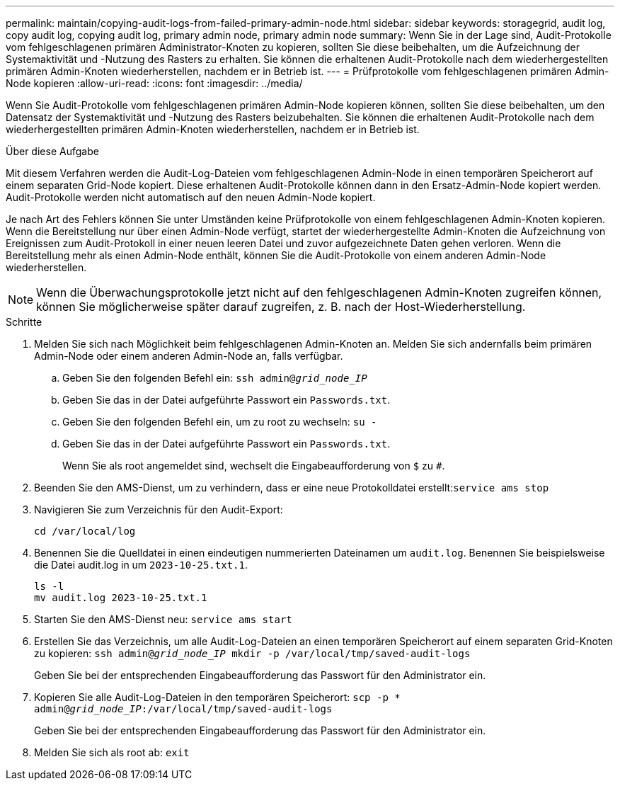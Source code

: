 ---
permalink: maintain/copying-audit-logs-from-failed-primary-admin-node.html 
sidebar: sidebar 
keywords: storagegrid, audit log, copy audit log, copying audit log, primary admin node, primary admin node 
summary: Wenn Sie in der Lage sind, Audit-Protokolle vom fehlgeschlagenen primären Administrator-Knoten zu kopieren, sollten Sie diese beibehalten, um die Aufzeichnung der Systemaktivität und -Nutzung des Rasters zu erhalten. Sie können die erhaltenen Audit-Protokolle nach dem wiederhergestellten primären Admin-Knoten wiederherstellen, nachdem er in Betrieb ist. 
---
= Prüfprotokolle vom fehlgeschlagenen primären Admin-Node kopieren
:allow-uri-read: 
:icons: font
:imagesdir: ../media/


[role="lead"]
Wenn Sie Audit-Protokolle vom fehlgeschlagenen primären Admin-Node kopieren können, sollten Sie diese beibehalten, um den Datensatz der Systemaktivität und -Nutzung des Rasters beizubehalten. Sie können die erhaltenen Audit-Protokolle nach dem wiederhergestellten primären Admin-Knoten wiederherstellen, nachdem er in Betrieb ist.

.Über diese Aufgabe
Mit diesem Verfahren werden die Audit-Log-Dateien vom fehlgeschlagenen Admin-Node in einen temporären Speicherort auf einem separaten Grid-Node kopiert. Diese erhaltenen Audit-Protokolle können dann in den Ersatz-Admin-Node kopiert werden. Audit-Protokolle werden nicht automatisch auf den neuen Admin-Node kopiert.

Je nach Art des Fehlers können Sie unter Umständen keine Prüfprotokolle von einem fehlgeschlagenen Admin-Knoten kopieren. Wenn die Bereitstellung nur über einen Admin-Node verfügt, startet der wiederhergestellte Admin-Knoten die Aufzeichnung von Ereignissen zum Audit-Protokoll in einer neuen leeren Datei und zuvor aufgezeichnete Daten gehen verloren. Wenn die Bereitstellung mehr als einen Admin-Node enthält, können Sie die Audit-Protokolle von einem anderen Admin-Node wiederherstellen.


NOTE: Wenn die Überwachungsprotokolle jetzt nicht auf den fehlgeschlagenen Admin-Knoten zugreifen können, können Sie möglicherweise später darauf zugreifen, z. B. nach der Host-Wiederherstellung.

.Schritte
. Melden Sie sich nach Möglichkeit beim fehlgeschlagenen Admin-Knoten an. Melden Sie sich andernfalls beim primären Admin-Node oder einem anderen Admin-Node an, falls verfügbar.
+
.. Geben Sie den folgenden Befehl ein: `ssh admin@_grid_node_IP_`
.. Geben Sie das in der Datei aufgeführte Passwort ein `Passwords.txt`.
.. Geben Sie den folgenden Befehl ein, um zu root zu wechseln: `su -`
.. Geben Sie das in der Datei aufgeführte Passwort ein `Passwords.txt`.
+
Wenn Sie als root angemeldet sind, wechselt die Eingabeaufforderung von `$` zu `#`.



. Beenden Sie den AMS-Dienst, um zu verhindern, dass er eine neue Protokolldatei erstellt:``service ams stop``
. Navigieren Sie zum Verzeichnis für den Audit-Export:
+
`cd /var/local/log`

. Benennen Sie die Quelldatei in einen eindeutigen nummerierten Dateinamen um `audit.log`. Benennen Sie beispielsweise die Datei audit.log in um `2023-10-25.txt.1`.
+
[listing]
----
ls -l
mv audit.log 2023-10-25.txt.1
----
. Starten Sie den AMS-Dienst neu: `service ams start`
. Erstellen Sie das Verzeichnis, um alle Audit-Log-Dateien an einen temporären Speicherort auf einem separaten Grid-Knoten zu kopieren: `ssh admin@_grid_node_IP_ mkdir -p /var/local/tmp/saved-audit-logs`
+
Geben Sie bei der entsprechenden Eingabeaufforderung das Passwort für den Administrator ein.

. Kopieren Sie alle Audit-Log-Dateien in den temporären Speicherort: `scp -p * admin@_grid_node_IP_:/var/local/tmp/saved-audit-logs`
+
Geben Sie bei der entsprechenden Eingabeaufforderung das Passwort für den Administrator ein.

. Melden Sie sich als root ab: `exit`

